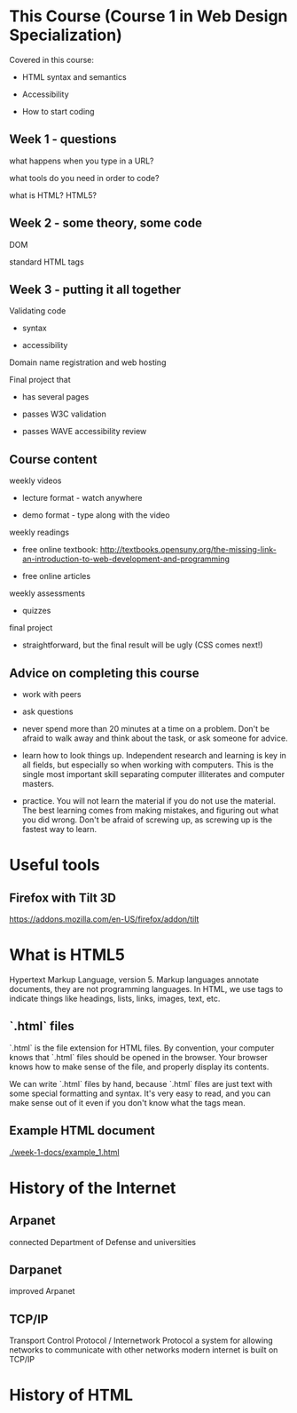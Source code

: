 * This Course (Course 1 in Web Design Specialization)
Covered in this course:

- HTML syntax and semantics

- Accessibility

- How to start coding

** Week 1 - questions

what happens when you type in a URL?

what tools do you need in order to code?

what is HTML? HTML5?

** Week 2 - some theory, some code

DOM

standard HTML tags

** Week 3 - putting it all together

Validating code

- syntax

- accessibility

Domain name registration and web hosting

Final project that

- has several pages

- passes W3C validation

- passes WAVE accessibility review



** Course content
weekly videos

- lecture format - watch anywhere

- demo format - type along with the video

weekly readings

- free online textbook: [[http://textbooks.opensuny.org/the-missing-link-an-introduction-to-web-development-and-programming]]

- free online articles

weekly assessments

- quizzes

final project

- straightforward, but the final result will be ugly (CSS comes next!)


** Advice on completing this course

- work with peers

- ask questions

- never spend more than 20 minutes at a time on a problem. Don't be afraid to walk away and think about the task, or ask someone for advice.

- learn how to look things up. Independent research and learning is key in all fields, but especially so when working with computers. This is the single most important skill separating computer illiterates and computer masters.

- practice. You will not learn the material if you do not use the material. The best learning comes from making mistakes, and figuring out what you did wrong. Don't be afraid of screwing up, as screwing up is the fastest way to learn.


* Useful tools
** Firefox with Tilt 3D
https://addons.mozilla.com/en-US/firefox/addon/tilt


* What is HTML5
Hypertext Markup Language, version 5. Markup languages annotate documents, they are not programming languages. In HTML, we use tags to indicate things like headings, lists, links, images, text, etc.

** `.html` files
`.html` is the file extension for HTML files. By convention, your computer knows that `.html` files should be opened in the browser. Your browser knows how to make sense of the file, and properly display its contents.

We can write `.html` files by hand, because `.html` files are just text with some special formatting and syntax. It's very easy to read, and you can make sense out of it even if you don't know what the tags mean.

** Example HTML document
[[./week-1-docs/example_1.html]]

* History of the Internet
** Arpanet
connected Department of Defense and universities
** Darpanet
improved Arpanet
** TCP/IP
Transport Control Protocol / Internetwork Protocol
a system for allowing networks to communicate with other networks
modern internet is built on TCP/IP


* History of HTML


